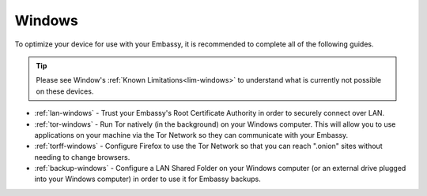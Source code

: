 .. _dg-windows:

=======
Windows
=======

To optimize your device for use with your Embassy, it is recommended to complete all of the following guides.

.. tip:: Please see Window's :ref:`Known Limitations<lim-windows>` to understand what is currently not possible on these devices.

* :ref:`lan-windows` - Trust your Embassy's Root Certificate Authority in order to securely connect over LAN.
* :ref:`tor-windows` - Run Tor natively (in the background) on your Windows computer. This will allow you to use applications on your machine via the Tor Network so they can communicate with your Embassy.
* :ref:`torff-windows` - Configure Firefox to use the Tor Network so that you can reach ".onion" sites without needing to change browsers.
* :ref:`backup-windows` - Configure a LAN Shared Folder on your Windows computer (or an external drive plugged into your Windows computer) in order to use it for Embassy backups.
